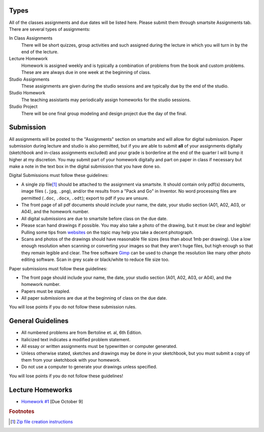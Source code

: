 Types
=====

All of the classes assignments and due dates will be listed here. Please submit
them through smartsite Assignments tab. There are several types of assignments:

In Class Assignments
   There will be short quizzes, group activities and such assigned during the
   lecture in which you will turn in by the end of the lecture.
Lecture Homework
   Homework is assigned weekly and is typically a combination of problems from
   the book and custom problems. These are are always due in one week at the
   beginning of class.
Studio Assignments
   These assignments are given during the studio sessions and are typically due
   by the end of the studio.
Studio Homework
   The teaching assistants may periodically assign homeworks for the studio
   sessions.
Studio Project
   There will be one final group modeling and design project due the day of the
   final.

Submission
==========

All assignments will be posted to the "Assignments" section on smartsite and
will allow for digital submission. Paper submission during lecture and studio
is also permitted, but if you are able to submit **all** of your assignments
digitally (sketchbook and in-class assignments excluded) and your grade is
borderline at the end of the quarter I will bump it higher at my discretion.
You may submit part of your homework digitally and part on paper in class if
necessary but make a note in the text box in the digital submission that you
have done so.

Digital Submissions must follow these guidelines:

- A single zip file\ [#zip]_ should be attached to the assignment via
  smartsite. It should contain only pdf(s) documents, image files (``.jpg``,
  ``.png``), and/or the results from a "Pack and Go" in Inventor. No word
  processing files are permitted (``.doc``, ``.docx``, ``.odt``); export to pdf
  if you are unsure.
- The front page of all pdf documents should include your name, the date, your
  studio section (A01, A02, A03, or A04), and the homework number.
- All digital submissions are due to smartsite before class on the due date.
- Please scan hand drawings if possible. You may also take a photo of the
  drawing, but it must be clear and legible! Pulling some tips from websites_ on
  the topic may help you take a decent photograph.
- Scans and photos of the drawings should have reasonable file sizes (less than
  about 1mb per drawing). Use a low enough resolution when scanning or
  converting your images so that they aren't huge files, but high enough so
  that they remain legible and clear. The free software Gimp_ can be used to
  change the resolution like many other photo editing software. Scan in grey
  scale or black/white to reduce file size too.

.. _websites: http://www.subchaser.org/photographing-documents
.. _Gimp: http://www.gimp.org

Paper submissions must follow these guidelines:

- The front page should include your name, the date, your studio section (A01,
  A02, A03, or A04), and the homework number.
- Papers must be stapled.
- All paper submissions are due at the beginning of class on the due date.

You will lose points if you do not follow these submission rules.

General Guidelines
==================

- All numbered problems are from Bertoline et. al, 6th Edition.
- Italicized text indicates a modified problem statement.
- All essay or written assignments must be typewritten or computer generated.
- Unless otherwise stated, sketches and drawings may be done in your
  sketchbook, but you must submit a copy of them from your sketchbook with your
  homework.
- Do not use a computer to generate your drawings unless specified.

You will lose points if you do not follow these guidelines!

Lecture Homeworks
=================

- `Homework #1 <lhw01.html>`_ [Due October 9]

.. rubric:: Footnotes

.. [#zip] `Zip file creation instructions <resources.html#zip-files>`_
